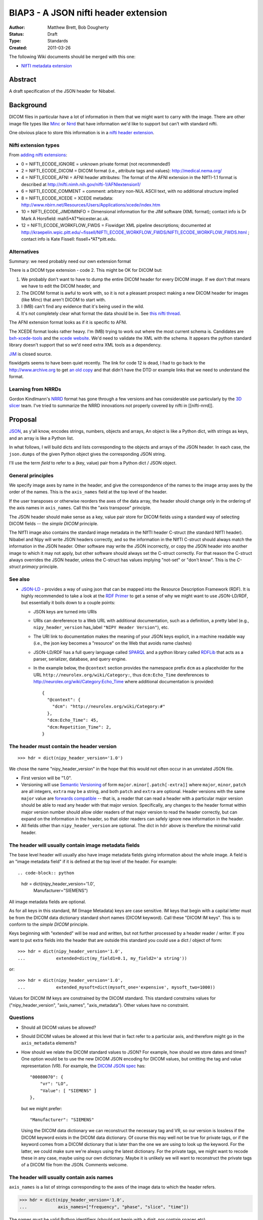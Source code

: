 .. _biap3:

#####################################
BIAP3 - A JSON nifti header extension
#####################################

:Author: Matthew Brett, Bob Dougherty
:Status: Draft
:Type: Standards
:Created: 2011-03-26

The following Wiki documents should be merged with this one:

* `NIfTI metadata extension
  <https://github.com/nipy/nibabel/wiki/NIfTI-metadata-extension>`_

********
Abstract
********

A draft specification of the JSON header for Nibabel.

**********
Background
**********

DICOM files in particular have a lot of information in them that we might want
to carry with the image.  There are other image file types like Minc_ or Nrrd_
that have information we'd like to support but can't with standard nifti.

One obvious place to store this information is in a `nifti header extension`_.

Nifti extension types
=====================

From `adding nifti extensions`_:

* 0 = NIFTI_ECODE_IGNORE = unknown private format (not recommended!)
* 2 = NIFTI_ECODE_DICOM = DICOM format (i.e., attribute tags and values):
  http://medical.nema.org/
* 4 = NIFTI_ECODE_AFNI = AFNI header attributes: The format of the AFNI
  extension in the NIfTI-1.1 format is described at
  http://nifti.nimh.nih.gov/nifti-1/AFNIextension1/
* 6 = NIFTI_ECODE_COMMENT = comment: arbitrary non-NUL ASCII text, with no  
  additional structure implied
* 8 = NIFTI_ECODE_XCEDE = XCEDE metadata:
  http://www.nbirn.net/Resources/Users/Applications/xcede/index.htm
* 10 = NIFTI_ECODE_JIMDIMINFO = Dimensional information for the JIM software
  (XML format); contact info is Dr Mark A Horsfield: mah5*AT*leicester.ac.uk.
* 12 = NIFTI_ECODE_WORKFLOW_FWDS = Fiswidget XML pipeline descriptions;
  documented at
  http://kraepelin.wpic.pitt.edu/~fissell/NIFTI_ECODE_WORKFLOW_FWDS/NIFTI_ECODE_WORKFLOW_FWDS.html
  ; contact info is Kate Fissell: fissell+*AT*pitt.edu.

Alternatives
============

Summary: we need probably need our own extension format

There is a DICOM type extension - code 2.  This might be OK for DICOM but:

#. We probably don't want to have to dump the entire DICOM header for every
   DICOM image.  If we don't that means we have to edit the DICOM header, and
#. The DICOM format is awful to work with, so it is not a pleasant prospect
   making a new DICOM header for images (like Minc) that aren't DICOM to start
   with.
#. I (MB) can't find any evidence that it's being used in the wild.
#. It's not completely clear what format the data should be in. See `this
   nifti thread
   <http://nifti.nimh.nih.gov/board/read.php?f=1&i=2077&t=2069>`_.

The AFNI extension format looks as if it is specific to AFNI.

The XCEDE format looks rather heavy.  I'm (MB) trying to work out where the
most current schema is.  Candidates are `bxh-xcede-tools`_ and the `xcede
website`_. We'd need to validate the XML with the schema. It appears the
python standard library doesn't support that so we'd need extra XML tools as a
dependency.

JIM_ is closed source.

fiswidgets seems to have been quiet recently.  The link for code 12 is dead, I
had to go back to the http://www.archive.org to get `an old copy
<http://replay.waybackmachine.org/20060514073534/http://kraepelin.wpic.pitt.edu/~fissell/NIFTI_ECODE_WORKFLOW_FWDS/NIFTI_ECODE_WORKFLOW_FWDS.html>`_
and that didn't have the DTD or example links that we need to understand the
format.

Learning from NRRDs
===================

Gordon Kindlmann's NRRD_ format has gone through a few versions and has
considerable use particularly by the `3D slicer`_ team.  I've tried to
summarize the NRRD innovations not properly covered by nifti in
[[nifti-nrrd]].

********
Proposal
********

`JSON <http://json.org/>`_, as y'all know, encodes strings, numbers, objects
and arrays, An object is like a Python dict, with strings as keys, and an
array is like a Python list.

In what follows, I will build dicts and lists corresponding to the objects and
arrays of the JSON header. In each case, the ``json.dumps`` of the given Python
object gives the corresponding JSON string.

I'll use the term *field* to refer to a (key, value) pair from a Python dict /
JSON object.

General principles
==================

We specify image axes by name in the header, and give the correspondence of the
names to the image array axes by the order of the names. This is the
``axis_names`` field at the top level of the header.

If the user transposes or otherwise reorders the axes of the data array, the
header should change only in the ordering of the axis names in
``axis_names``.  Call this the "axis transpose" principle.

The JSON header should make sense as a key, value pair store for DICOM
fields using a standard way of selecting DICOM fields -- the *simple DICOM*
principle.

The NIfTI image also contains the standard image metadata in the NIfTI header
C-struct (the standard NIfTI header).  Nibabel and Nipy will write JSON
headers correctly, and so the information in the NIfTI C-struct should always
match the information in the JSON header.  Other software may write the JSON
incorrectly, or copy the JSON header into another image to which it may not
apply, but other software should always set the C-struct correctly. For that
reason the C-struct always overrides the JSON header, unless the C-struct has
values implying "not-set" or "don't know".  This is the *C-struct primacy*
principle.

See also
========

* `JSON-LD <http://json-ld.org/>`_ - provides a way of using json that can be
  mapped into the Resource Description Framework (RDF). It is highly
  recommended to take a look at the `RDF Primer
  <http://www.w3.org/TR/rdf11-primer/>`_ to get a sense of why we might want
  to use JSON-LD/RDF, but essentially it boils down to a couple points:

  * JSON keys are turned into URIs
  * URIs can dereference to a Web URL with additional documentation, such as a
    definition, a pretty label (e.g., ``nipy_header_version`` has_label
    ``"NIPY Header Version"``), etc.
  * The URI link to documentation makes the meaning of your JSON keys
    explicit, in a machine readable way (i.e., the json key becomes a
    "resource" on the Web that avoids name clashes)
  * JSON-LD/RDF has a full query language called `SPARQL
    <http://www.w3.org/TR/sparql11-query/>`_ and a python library called
    `RDFLib <https://rdflib.readthedocs.org/en/latest/>`_ that acts as a
    parser, serializer, database, and query engine.
  * In the example below, the ``@context`` section provides the namespace
    prefix ``dcm`` as a placeholder for the URL
    ``http://neurolex.org/wiki/Category:``, thus ``dcm:Echo_Time``
    dereferences to http://neurolex.org/wiki/Category:Echo_Time where
    additional documentation is provided::

        {
          "@context": {
            "dcm": "http://neurolex.org/wiki/Category:#"
          },
          "dcm:Echo_Time": 45,
          "dcm:Repetition_Time": 2,
        }

The header must contain the header version
==========================================

::

    >>> hdr = dict(nipy_header_version='1.0')

We chose the name "nipy_header_version" in the hope that this would not often
occur in an unrelated JSON file.

* First version will be "1.0".
* Versioning will use `Semantic Versioning <http://semver.org>`_ of form
  ``major.minor[.patch[-extra]]`` where ``major``, ``minor``, ``patch`` are
  all integers, ``extra`` may be a string, and both ``patch`` and ``extra``
  are optional.  Header versions with the same ``major`` value are `forwards
  compatible <https://en.wikipedia.org/wiki/Forward_compatibility>`_ -- that
  is, a reader that can read a header with a particular major version should
  be able to read any header with that major version.  Specifically, any
  changes to the header format within major version number should allow older
  readers of that major version to read the header correctly, but can expand
  on the information in the header, so that older readers can safely ignore
  new information in the header.
* All fields other than ``nipy_header_version`` are optional.  The dict in
  ``hdr`` above is therefore the minimal valid header.

The header will usually contain image metadata fields
=====================================================

The base level header will usually also have image metadata fields giving
information about the whole image. A field is an "image metadata field" if it
is defined at the top level of the header.  For example::

.. code-block:: python

  hdr = dict(nipy_header_version='1.0',
             Manufacturer="SIEMENS")

All image metadata fields are optional.

As for all keys in this standard, IM (Image Metadata) keys are case sensitive.
IM keys that begin with a capital letter must be from the DICOM data
dictionary standard short names (DICOM keyword). Call these "DICOM IM keys".
This is to conform to the *simple DICOM* principle.

Keys beginning with "extended" will be read and written, but not further
processed by a header reader / writer.  If you want to put extra fields into
the header that are outside this standard you could use a dict / object of
form::

    >>> hdr = dict(nipy_header_version='1.0',
    ...            extended=dict(my_field1=0.1, my_field2='a string'))

or::

    >>> hdr = dict(nipy_header_version='1.0',
    ...            extended_mysoft=dict(mysoft_one='expensive', mysoft_two=1000))

Values for DICOM IM keys are constrained by the DICOM standard.  This standard
constrains values for ("nipy_header_version", "axis_names", "axis_metadata").
Other values have no constraint.

Questions
==========

* Should all DICOM values be allowed?
* Should DICOM values be allowed at this level that in fact refer to a
  particular axis, and therefore might go in the ``axis_metadata`` elements?
* How should we relate the DICOM standard values to JSON?  For example, how
  should we store dates and times?  One option would be to use the new DICOM
  JSON encoding for DICOM values, but omitting the tag and value
  representation (VR).  For example, the `DICOM JSON spec
  <ftp://medical.nema.org/medical/dicom/final/sup166_ft5.pdf>`_ has::

        "00080070": {
            "vr": "LO",
            "Value": [ "SIEMENS" ]
        },

  but we might prefer::

        "Manufacturer": "SIEMENS"

  Using the DICOM data dictionary we can reconstruct the necessary tag and VR,
  so our version is lossless if the DICOM keyword exists in the DICOM data
  dictionary. Of course this may well not be true for private tags, or if the
  keyword comes from a DICOM dictionary that is later than the one we are
  using to look up the keyword. For the latter, we could make sure we're
  always using the latest dictionary. For the private tags, we might want to
  recode these in any case, maybe using our own dictionary.  Maybe it is
  unlikely we will want to reconstruct the private tags of a DICOM file from
  the JSON.  Comments welcome.

The header will usually contain axis names
==========================================

``axis_names`` is a list of strings corresponding to the axes of the image data
to which the header refers.

>>> hdr = dict(nipy_header_version='1.0',
...            axis_names=["frequency", "phase", "slice", "time"])

The names must be valid Python identifiers (should not begin with a digit, nor
contain spaces etc).

There must be the same number of names as axes in the image to which the header
refers.  For example, the header above is valid for a 4D image but invalid for a
3D or 5D image.

The names appear in fastest-slowest order in which the image data is stored on
disk.  The first name in ``axis_names`` corresponds to the axis over which
the data on disk varies fastest, and the last corresponds to the axis over which
the data varies slowest.

For a NIfTI image, nibabel (and nipy) will create an image where the axes have
this same fastest to slowest ordering in memory.  For example, let's say the
read image is called ``img``. ``img`` has shape (4, 5, 6, 10), and a 2-byte
datatype such as int16. In the case of the NIfTI default fastest-slowest ordered
array, the distance in memory between ``img[0, 0, 0, 0]`` and ``img[1, 0, 0,
0]`` is 2 bytes, and the distance between ``img[0, 0, 0, 0]`` and ``img[0, 0, 0,
1]`` is 4 * 5 * 6 * 2 = 240 bytes.  The names in ``axis_names`` will then refer
to the first, second, third and fourth axes respectively. In the example above,
"frequency" is the first axis and "time" is the last.

``axis_names`` is optional only if ``axis_metadata`` is empty or absent.
Otherwise, the ``set()`` of ``axis_names`` must be a superset of the union of
all axis names specified in the ``applies_to`` fields of ``axis_metadata``
elements.

The header will often contain axis metadata
===========================================

``axis_metadata`` is a list of *axis metadata elements*.

Each *axis metadata element* in the ``axis_metadata`` list gives data that
applies to a particular axis, or combination of axes.  ``axis_metadata`` can
be empty::

    >>> hdr['axis_metadata'] = []

We prefer you delete this section if it is empty, to avoid clutter, but hey,
mi casa, su casa.

The axis metadata element
-------------------------

An axis metadata element must contain a field ``applies_to``, with a value that
is a list that contains one or more values from ``axis_names``.  From the above
example, the following would be valid axis metadata elements::

    >>> hdr = dict(nipy_header_version='1.0',
    ...            axis_names = ["frequency", "phase", "slice", "time"],
    ...            axis_metadata = [
    ...                dict(applies_to = ['time']),
    ...                dict(applies_to = ['slice']),
    ...                dict(applies_to = ['slice', 'time']),
    ...            ])

.. note::

    The ``applies_to`` field plays the role of a dictionary key for each axis
    metadata element, where the rest of the fields in the element are a dict
    giving the value.  For example, in Python (but not in JSON, we could
    represent the above as::

        >>> hdr = dict(nipy_header_version='1.0',
        ...            axis_names = ["frequency", "phase", "slice", "time"],
        ...            axis_metadata = {
        ...                'time': {},
        ...                'slice': {},
        ...                ('slice', 'time'): {},
        ...            ])

    We can't do this in JSON because all object fields must be strings, so we
    cannot represent the key ``('slice', 'time')`` directly. The
    ``applies_to`` field allows us to do that in JSON.  See below for why we
    might want to specify more than one axis.

As for image metadata keys, keys that begin with a capital letter are DICOM
standard keywords.

A single axis name for ``applies_to`` specifies that any axis metadata values in
the element apply to the named axis.

In this case, axis metadata values may be:

* a scalar. The value applies to every point along the corresponding image
  axis OR
* a vector of length N (where N is the length of the corresponding image
  axis).  Value $v_i$ in the vector $v$ corresponds to the image slice at
  point $i$ on the corresponding axis OR
* an array of shape (1, ...) where "..." can be any further shape, expressing
  a vector or array that applies to all points on the given axis, OR
* an array of shape (N, ...) where "..." can be any further shape.  The (N,
  ...) array N vectors or arrays with one (vector or array) corresponding to
  each point in the image axis.

More than one axis name for ``applies_to`` specifies that any values in the
element apply to the combination of the given axes.

In the case of more than one axis for ``applies_to``, the axis metadata values
apply to the Cartesian product of the image axis values.  For example, if the
values of ``applies_to`` == ``['slice', 'time']``, and the slice and time axes
in the array are lengths (6, 10) respectively, then the values apply to all
combinations of the 6 possible values for slice indices and the 10 possible
values for the time indices (ie apply to all 6x10=60 values).  The axis metadata 
values in this case can be:

* a scalar. The value applies to every combination of (slice, time)
* an array of shape (S, T) (where S is the length of the slice axis and T is
  the length of the time axis).  Value $a_{i,j}$ in the array $a$ corresponds
  to the image slice at point $i$ on the slice axis and $j$ on the time axis.
* an array of shape (S, T, ...) where "..." can be any further shape.  The (S,
  T, ...) case gives N vectors or arrays with one vector / array corresponding
  to each combination of slice, time points in the image,

In contrast to the single axis case, we do not allow length 1 axes, to
indicate a value constant across an axis.  For example, we do not allow shape
(1, T) arrays to indicate a value constant across slice but varying across
time, as this should be specified with the single time axis metadata element.

In general, for a given value ``applies_to``, we can take the corresponding
axis lengths::

    >>> shape_of_image = [4, 5, 6, 10]
    >>> image_names = ['frequency', 'phase', 'slice', 'time']
    >>> applies_to = ['slice', 'time']
    >>> axis_indices = [image_names.index(name) for name in applies_to]
    >>> axis_lengths = [shape_of_image[i] for i in axis_indices]
    >>> axis_lengths
    [6, 10]

The axis metadata value can therefore be of shape:

* () (a scalar) (a scalar value for every combination of points);
* ``axis_lengths`` (a scalar value for each combination of points);
* [1] + ``any_other_list`` if ``len(axis_lengths) == 1``;
* ``axis_lengths + any_other_list`` (an array or vector corresponding to each
  combination of points, where the shape of the array or vector is given by
  ``any_other_list``)

For any unique ordered combination of axis names, there can only be on axis
metadata element.  For example, this is valid::

    >>> # VALID
    >>> hdr = dict(nipy_header_version='1.0',
    ...            axis_names = ["frequency", "phase", "slice", "time"],
    ...            axis_metadata = [
    ...                dict(applies_to = ['time']),
    ...                dict(applies_to = ['slice', 'time']),
    ...                dict(applies_to = ['slice']),
    ...            ])

This is not, because of the repeated combination of axis names::

    >>> # NOT VALID because of repeated axis combination
    >>> hdr = dict(nipy_header_version='1.0',
    ...            axis_names = ["frequency", "phase", "slice", "time"],
    ...            axis_metadata = [
    ...                dict(applies_to = ['time']),
    ...                dict(applies_to = ['slice', 'time']),
    ...                dict(applies_to = ['slice']),
    ...                dict(applies_to = ['slice', 'time']),
    ...            ])

.. _q_vector:

The ``q_vector`` axis metadata field
------------------------------------

We define an axis metadata field ``q_vector`` which gives the q vector
corresponding to the diffusion gradients applied.

The ``q_vector`` should apply to (``applies_to``) one axis, where that axis is
the image volume axis.   The ``q_vector`` is a dict / object with two fields,
``spatial_axes`` and ``array``.

If there are T volumes then the array will be of shape (T, 3).  One row from
this array corresponds to the direction of the diffusion gradient with axes
oriented to the three spatial axes of the data.  To preserve the *axis
transpose* principle, the ``spatial_axes`` field value is a list of the
spatial image axes to which the first, second and third column of the
``array`` refer.

For example::

    >>> import numpy as np
    >>> element = dict(applies_to=['time'],
    ...                q_vector = dict(
    ...                   spatial_axes = ['frequency', 'phase', 'slice'],
    ...                   array = [[0, 0, 0],
    ...                            [1000, 0, 0],
    ...                            [0, 1000, 0],
    ...                            [0, 0, 1000],
    ...                            [0, 0, 0],
    ...                            [1000, 0, 0],
    ...                            [0, 1000, 0],
    ...                            [0, 0, 1000],
    ...                            [0, 0, 0],
    ...                            [1000, 0, 0]
    ...                           ]))
    >>> np.array(element['q_vector']['array']).shape
    (10, 3)

An individual (3,) vector is the unit vector expressing the direction of the
gradient, multiplied by the scalar b value of the gradient. In the example,
there are three b == 0 scans (corresponding to volumes 0, 4, 8), with the rest
having b value of 1000.

The first value corresponds to the direction along the first named image axis
('frequency'), the second value to direction along the second named axis
('phase'), and the third to direction along the 'slice' axis.

Note that the ``q_vector`` is always specified in the axes of the image. This is
the same convention as FSL uses for its ``bvals`` and ``bvecs`` files.

``acquisition_times`` field
---------------------------

This gives a list of times of acquisition of each spatial unit of data.

``acquisition_times`` can apply to (``applies_to``) slices or to volumes or to
both.

Units are milliseconds and can be expressed as integers or as floating point.
Milliseconds is a reasonable choice for units because a Python integer can
decode / encode any integer number in the JSON correctly, a signed 32-bit int
can encode to around 6000 hours, and a 32-bit float can encode to 23 hours
without loss of precision.

``acquisition_times`` applying to slices
========================================

If ``acquisition_times`` applies to an image axis representing slices, then the
array should be of shape (S,) where S is the number of slices. Each value
$a_i$ represents the time of acquisition of slice $i$, relative to the start
of the volume, in milliseconds. For example, to specify an ascending
sequential slice acquisition scheme:

>>> element = dict(applies_to=['slice'],
...                acquisition_times=[0, 20, 40, 60, 80, 100])

We use "slice" as the axis name here, but any name is valid.

NIfTI 1 and 2 can encode some slice acquisition times using a somewhat
complicated scheme, but they cannot - for example - encode multi-slice
acquisitions, and NIfTI slice time encoding is rarely set.  According to the
*C-struct primacy* principle, if the slice timing is set, it overrides this
``acquisition_times`` field.  Slice timing is set in the C-struct if the
`slice_code
<http://nifti.nimh.nih.gov/nifti-1/documentation/nifti1fields/nifti1fields_pages/slice_code.html>`_
in the C-struct is other than 0 (=unknown).  The specific slice times from the
C-struct also depend on C-struct fields ``slice_start`` and ``slice_end``.

``acquisition_times`` applying to volumes
=========================================

When `acquisition_times`` applies to a volume axis, it is a list of times of
acquisition of each volume in milliseconds relative to the beginning of the
acquisition of the run.

These values can be useful for recording runs with missing or otherwise
not-continuous time data.

We use "time" as the axis name, but any name is valid.

>>> element = dict(applies_to=['time'],
...                acquisition_times=[0, 120, 240, 480, 600])

The NIfTI C-struct can encode a non-zero start point for volumes, using the
`toffset
<http://nifti.nimh.nih.gov/nifti-1/documentation/nifti1fields/nifti1fields_pages/toffset.html>`_
field.  If this is not-zero, and not equal to the first value in
``acquisition_times``, JSON acquisition times applying to volumes are ignored.
The C-struct ``slice_code`` field (see above) is not relevant to volume times,
and can have any value.

``acquisition_times`` applying to slices and volumes
====================================================

When `acquisition_times`` applies to both a slice and a volume axis, it is a
list of times of acquisition of each slice in each volume in milliseconds
relative to the beginning of the acquisition of the run.

>>> element = dict(applies_to=['slice', 'time'],
...                acquisition_times = [[0, 100, 200],
...                                     [10, 110, 210],
...                                     [20, 120, 220],
...                                     [30, 130, 230],
...                                     [40, 140, 240]]
...           )

This meaning becomes invalid with non-zero and conflicting values for
``slice_code`` or ``toffset`` in the C-struct.  Conflicting values are values
different from those implied from a strict per-volume repetition of the
acquisition times from ``slice_code, slice_start, slice_end``, starting at
``toffset``.

``axis_meanings`` field
=======================

So far we are allowing any axis to be a slice or volume axis, but it might be
nice to check.  One way of doing this is:

>>> element = dict(applies_to=['mytime'],
...                axis_meanings=["volume", "time"],
...                acquisition_times=[0, 120, 240, 480, 600])
>>> element = dict(applies_to=['myslice'],
...                axis_meanings=["slice"],
...                acquisition_times=[0, 20, 40, 60, 80, 100])

In this case we can assert that ``acquisition_times`` applies to an axis with
meanings that include "slice" or that it applies to an axis with meaning
"volume".  For example:

>>> # Should raise an error on reading full JSON
>>> element = dict(applies_to=['myslice'],
...                axis_meanings=["frequency"],
...                acquisition_times=[0, 20, 40, 60, 80, 100])

Being able to specify meanings that apply to more than one axis might also
help for the situation where there is more than one frequency axis:

>>> hdr = dict(nipy_header_version='1.0',
...            axis_names = ["frequency1", "frequency2", "slice", "time"],
...            axis_metadata = [
...                dict(applies_to = ["frequency1"],
...                     axis_meanings = ["frequency"]),
...                dict(applies_to = ["frequency2"],
...                     axis_meanings = ["frequency"]),
...                dict(applies_to = ['slice'],
...                     axis_meanings = ["slice"]),
...                dict(applies_to = ['time'],
...                     axis_meanings = ["time", "volume"]),
...            ])

We can also check that space axes really are space axes:

>>> hdr = dict(nipy_header_version='1.0',
...            axis_names = ["frequency", "phase", "slice", "time"],
...            axis_metadata = [
...                dict(applies_to = ["frequency"],
...                     axis_meanings = ["frequency", "space"]),
...                dict(applies_to = ["phase"],
...                     axis_meanings = ["phase", "space"]),
...                dict(applies_to = ["slice"],
...                     axis_meanings = ["slice", "space"]),
...                dict(applies_to = ["time"],
...                     axis_meanings = ["time", "volume"]),
...                dict(applies_to=["time"],
...                     q_vector = dict(
...                        spatial_axes = ["frequency", "phase", "slice"],
...                        array = [[0, 0, 0],
...                                 [1000, 0, 0]]))
...                ])

For the ``q_vector`` field, we can check that all of the ``spatial_axes`` axes
("frequency", "phase", "slice") do in fact have meaning "space".

For this check to pass, either of these must be true:

* no axes are labeled with the meaning "space" OR
* the only three axes with label "space" are those named in ``spatial_axes``.

``multi_affine`` field
----------------------

Use case
^^^^^^^^

When doing motion correction on a 4D image, we calculate the required affine
transformation from, say, the second image to the first image; the
third image to the first image; etc. If there are N volumes in the 4D image,
we would need to store N-1 affine transformations.  If we have registered to
the mean volume of the volume series instead of one of the volumes in the
volume series, then we need to store all N transforms.

We often want to store this set of required transformations with the image,
but NIfTI does not allow us to do that.  SPM therefore stores these transforms
in a separate MATLAB-format ``.mat`` file.  We currently don't read these
transformations because we have no API in nibabel to present or store multiple
affines.

Implementation
^^^^^^^^^^^^^^

Assume the 4D volume has T time points (volumes).

There are two ways we could implement the multi-affines. The first would be to
have (T x 3 x 4) ``array`` of affines, with one for each volume / time point,
and a ``spatial_axes`` field specifying the input axes for the affine.  This
is the same general idea as the `q_vector` field::

    >>> element = dict(applies_to=['time'],
    ...                multi_affine = dict(
    ...                    spatial_axes = ['frequency', 'phase', 'slice'],
    ...                    array = [[[   2.86,   -0.7 ,    0.83,  -80.01],
    ...                               [   0.71,    2.91,    0.01, -114.59],
    ...                               [  -0.54,    0.13,    4.42,  -54.34]],
    ...                              [[   2.87,   -0.38,    1.19,  -92.77],
    ...                               [   0.31,    2.97,    0.45, -110.87],
    ...                               [  -0.82,   -0.2 ,    4.32,  -33.89]],
    ...                              [[   2.97,   -0.39,    0.31,  -78.95],
    ...                               [   0.33,    2.9 ,    1.06, -116.99],
    ...                               [  -0.29,   -0.68,    4.36,  -36.41]],
    ...                              [[   2.93,   -0.5 ,    0.61,  -78.02],
    ...                               [   0.4 ,    2.9 ,    0.99, -118.9 ],
    ...                               [  -0.5 ,   -0.59,    4.35,  -33.61]],
    ...                              [[   2.95,   -0.44,    0.49,  -77.86],
    ...                               [   0.3 ,    2.78,    1.62, -125.83],
    ...                               [  -0.46,   -1.03,    4.17,  -21.66]]]))
    >>> np.array(element['multi_affine']['array']).shape
    (5, 3, 4)

This obeys the axis transpose principle, because the spatial axes are
specified.  If the user transposes the image, the order of axis names in
``axis_names``  changes, but the correspondence between axis names and affine
columns is still correctly encoded in the ``spatial_axes``.

Another option would be to partially follow the `NRRD format
<http://teem.sourceforge.net/nrrd/format.html>`_ in giving the column vectors
from the affine to the axis to which they apply, and split the translation
into a separate offset vector::

    >>> hdr = dict(nipy_header_version='1.0',
    ...            axis_names = ["time"],
    ...            axis_metadata = [
    ...                dict(applies_to=['time'],
    ...                     output_vector=dict(
    ...                        spatial_axis = ['frequency'],
    ...                        array = [
    ...                                 [ 2.86, 0.71, -0.54],
    ...                                 [ 2.87, 0.31, -0.82],
    ...                                 [ 2.97, 0.33, -0.29],
    ...                                 [ 2.93, 0.4 , -0.5 ],
    ...                                 [ 2.95, 0.3 , -0.46],
    ...                                 ])),
    ...                dict(applies_to=['time'],
    ...                     output_vector=dict(
    ...                        spatial_axis = ['phase'],
    ...                        array = [
    ...                                 [ -0.7 , 2.91,  0.13],
    ...                                 [ -0.38, 2.97, -0.2 ],
    ...                                 [ -0.39, 2.9 , -0.68],
    ...                                 [ -0.5 , 2.9 , -0.59],
    ...                                 [ -0.44, 2.78, -1.03],
    ...                                 ])),
    ...                dict(applies_to=['time'],
    ...                     output_vector = dict(
    ...                        spatial_axis = ['slice'],
    ...                        array = [
    ...                                 [ 0.83, 0.01, 4.42],
    ...                                 [ 1.19, 0.45, 4.32],
    ...                                 [ 0.31, 1.06, 4.36],
    ...                                 [ 0.61, 0.99, 4.35],
    ...                                 [ 0.49, 1.62, 4.17],
    ...                                 ])),
    ...                dict(applies_to=['time'],
    ...                     output_offset = [
    ...                              [ -80.01, -114.59, -54.34],
    ...                              [ -92.77, -110.87, -33.89],
    ...                              [ -78.95, -116.99, -36.41],
    ...                              [ -78.02, -118.9,  -33.61],
    ...                              [ -77.86, -125.83, -21.66],
    ...                              ])],
    ...           )
    >>> np.array(hdr['axis_metadata'][0]['output_vector']['array']).shape
    (5, 3)
    >>> np.array(hdr['axis_metadata'][1]['output_vector']['array']).shape
    (5, 3)
    >>> np.array(hdr['axis_metadata'][2]['output_vector']['array']).shape
    (5, 3)
    >>> np.array(hdr['axis_metadata'][3]['output_offset']).shape
    (5, 3)

.. _minc: http://en.wikibooks.org/wiki/MINC/Reference/MINC1_File_Format_Reference
.. _nrrd: http://teem.sourceforge.net/nrrd/descformat.html
.. _nifti header extension: http://nifti.nimh.nih.gov/nifti-1/documentation/nifti1fields/nifti1fields_pages/extension.html
.. _adding nifti extensions: http://nifti.nimh.nih.gov/nifti-1/documentation/faq#Q19
.. _bxh-xcede-tools: http://www.nitrc.org/projects/bxh_xcede_tools/
.. _xcede website: http://www.xcede.org/XCEDE.html
.. _JIM: http://www.xinapse.com/Manual/index.html
.. _3D slicer: http://www.slicer.org

.. vim: ft=rst
